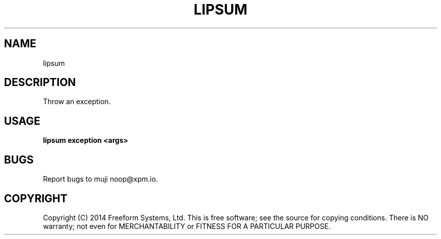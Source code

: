 .TH "LIPSUM" "1" "March 2014" "lipsum 1.0" "User Commands"
.SH "NAME"
lipsum
.SH "DESCRIPTION"
.PP
Throw an exception.
.SH "USAGE"

\fBlipsum exception <args>\fR
.SH "BUGS"
.PP
Report bugs to muji noop@xpm.io.
.SH "COPYRIGHT"
.PP
Copyright (C) 2014 Freeform Systems, Ltd.
This is free software; see the source for copying conditions. There is NO warranty; not even for MERCHANTABILITY or FITNESS FOR A PARTICULAR PURPOSE.
